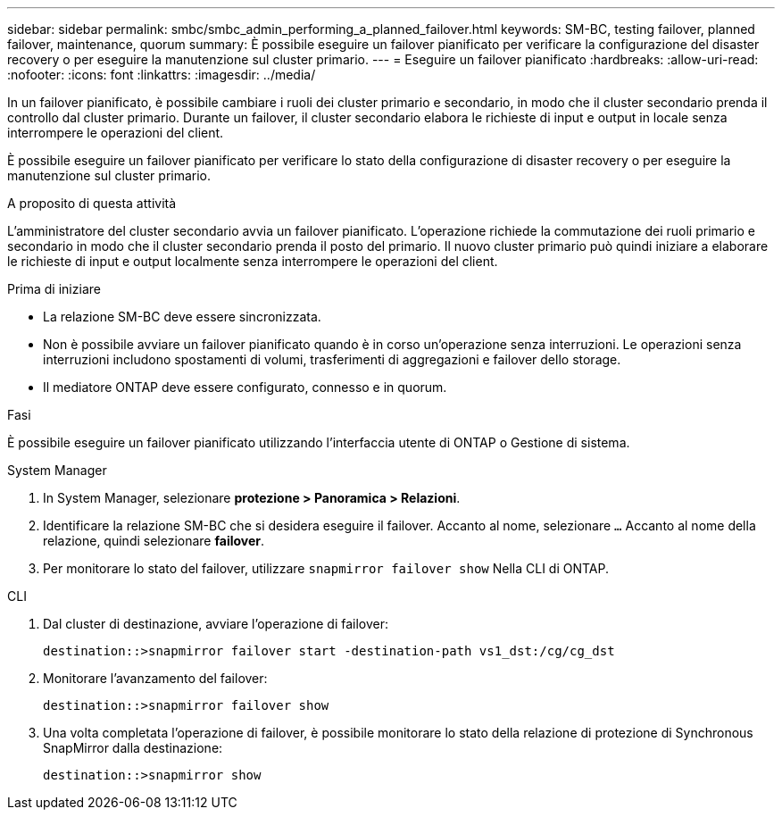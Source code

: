 ---
sidebar: sidebar 
permalink: smbc/smbc_admin_performing_a_planned_failover.html 
keywords: SM-BC, testing failover, planned failover, maintenance, quorum 
summary: È possibile eseguire un failover pianificato per verificare la configurazione del disaster recovery o per eseguire la manutenzione sul cluster primario. 
---
= Eseguire un failover pianificato
:hardbreaks:
:allow-uri-read: 
:nofooter: 
:icons: font
:linkattrs: 
:imagesdir: ../media/


[role="lead"]
In un failover pianificato, è possibile cambiare i ruoli dei cluster primario e secondario, in modo che il cluster secondario prenda il controllo dal cluster primario. Durante un failover, il cluster secondario elabora le richieste di input e output in locale senza interrompere le operazioni del client.

È possibile eseguire un failover pianificato per verificare lo stato della configurazione di disaster recovery o per eseguire la manutenzione sul cluster primario.

.A proposito di questa attività
L'amministratore del cluster secondario avvia un failover pianificato. L'operazione richiede la commutazione dei ruoli primario e secondario in modo che il cluster secondario prenda il posto del primario. Il nuovo cluster primario può quindi iniziare a elaborare le richieste di input e output localmente senza interrompere le operazioni del client.

.Prima di iniziare
* La relazione SM-BC deve essere sincronizzata.
* Non è possibile avviare un failover pianificato quando è in corso un'operazione senza interruzioni. Le operazioni senza interruzioni includono spostamenti di volumi, trasferimenti di aggregazioni e failover dello storage.
* Il mediatore ONTAP deve essere configurato, connesso e in quorum.


.Fasi
È possibile eseguire un failover pianificato utilizzando l'interfaccia utente di ONTAP o Gestione di sistema.

[role="tabbed-block"]
====
.System Manager
--
. In System Manager, selezionare **protezione > Panoramica > Relazioni**.
. Identificare la relazione SM-BC che si desidera eseguire il failover. Accanto al nome, selezionare `...` Accanto al nome della relazione, quindi selezionare **failover**.
. Per monitorare lo stato del failover, utilizzare `snapmirror failover show` Nella CLI di ONTAP.


--
.CLI
--
. Dal cluster di destinazione, avviare l'operazione di failover:
+
`destination::>snapmirror failover start -destination-path   vs1_dst:/cg/cg_dst`

. Monitorare l'avanzamento del failover:
+
`destination::>snapmirror failover show`

. Una volta completata l'operazione di failover, è possibile monitorare lo stato della relazione di protezione di Synchronous SnapMirror dalla destinazione:
+
`destination::>snapmirror show`



--
====